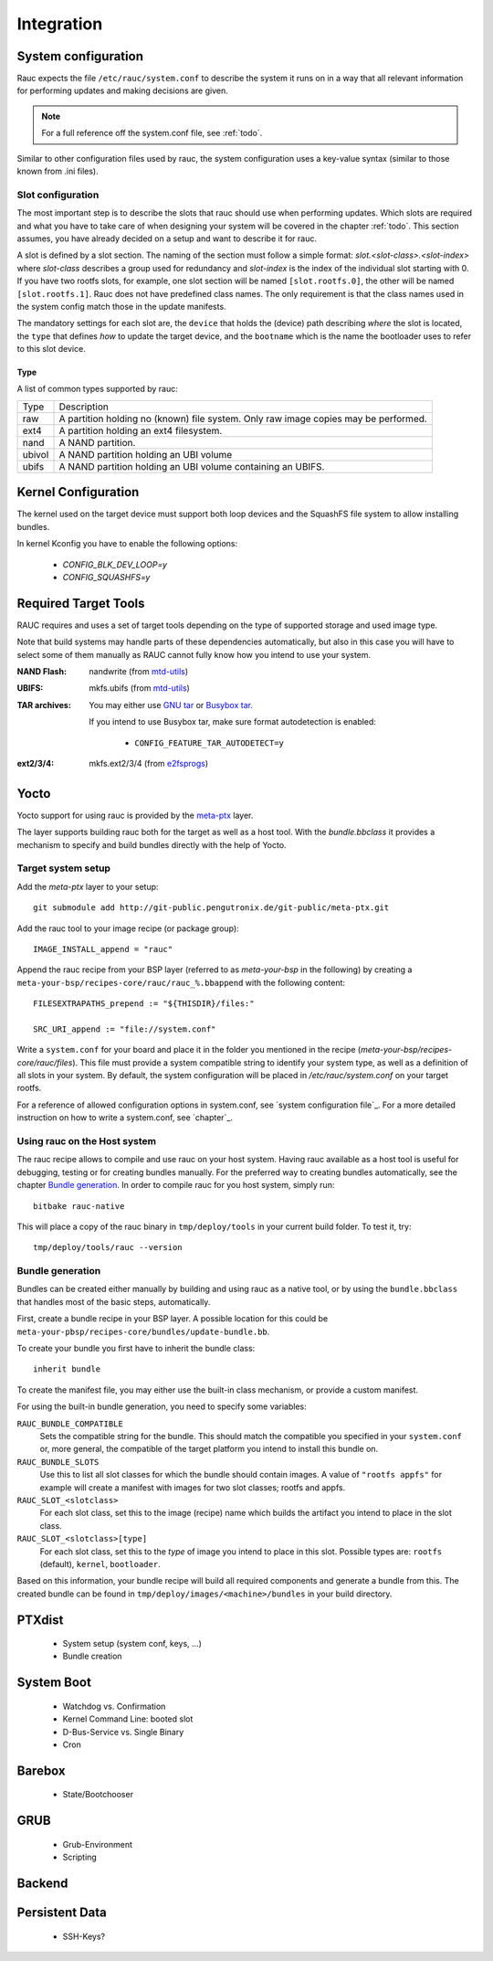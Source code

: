 Integration
===========

System configuration
--------------------

Rauc expects the file ``/etc/rauc/system.conf`` to describe the system it runs
on in a way that all relevant information for performing updates and making
decisions are given.

.. note:: For a full reference off the system.conf file, see :ref:`todo`.

Similar to other configuration files used by rauc, the system configuration
uses a key-value syntax (similar to those known from .ini files).

Slot configuration
~~~~~~~~~~~~~~~~~~

The most important step is to describe the slots that rauc should use
when performing updates. Which slots are required and what you have to take
care of when designing your system will be covered in the chapter :ref:`todo`.
This section assumes, you have already decided on a setup and want to describe
it for rauc.

A slot is defined by a slot section. The naming of the section must follow a
simple format: `slot.<slot-class>.<slot-index>` where *slot-class* describes a
group used for redundancy and *slot-index* is the index of the individual slot
starting with 0.
If you have two rootfs slots, for example, one slot section will be named
``[slot.rootfs.0]``, the other will be named ``[slot.rootfs.1]``.
Rauc does not have predefined class names. The only requirement is that the
class names used in the system config match those in the update manifests.

The mandatory settings for each slot are, the ``device`` that holds the
(device) path describing *where* the slot is located, the ``type`` that
defines *how* to update the target device, and the ``bootname`` which is
the name the bootloader uses to refer to this slot device.

Type
^^^^

A list of common types supported by rauc:

+----------+-------------------------------------------------------------------+
| Type     | Description                                                       |
+----------+-------------------------------------------------------------------+
| raw      | A partition holding no (known) file system. Only raw image copies |
|          | may be performed.                                                 |
+----------+-------------------------------------------------------------------+
| ext4     | A partition holding an ext4 filesystem.                           |
+----------+-------------------------------------------------------------------+
| nand     | A NAND partition.                                                 |
+----------+-------------------------------------------------------------------+
| ubivol   | A NAND partition holding an UBI volume                            |
+----------+-------------------------------------------------------------------+
| ubifs    | A NAND partition holding an UBI volume containing an UBIFS.       |
+----------+-------------------------------------------------------------------+

Kernel Configuration
--------------------

The kernel used on the target device must support both loop devices and the
SquashFS file system to allow installing bundles.

In kernel Kconfig you have to enable the following options:

  * `CONFIG_BLK_DEV_LOOP=y`
  * `CONFIG_SQUASHFS=y`

Required Target Tools
---------------------

RAUC requires and uses a set of target tools depending on the type of supported
storage and used image type.

Note that build systems may handle parts of these dependencies automatically,
but also in this case you will have to select some of them manually as RAUC
cannot fully know how you intend to use your system.

:NAND Flash: nandwrite (from `mtd-utils
             <git://git.infradead.org/mtd-utils.git>`_)
:UBIFS: mkfs.ubifs (from `mtd-utils
                  <git://git.infradead.org/mtd-utils.git>`_)
:TAR archives: You may either use `GNU tar <http://www.gnu.org/software/tar/>`_
  or `Busybox tar <http://www.busybox.net>`_.

  If you intend to use Busybox tar, make sure format autodetection is enabled:

    * ``CONFIG_FEATURE_TAR_AUTODETECT=y``
:ext2/3/4: mkfs.ext2/3/4 (from `e2fsprogs
  <git://git.kernel.org/pub/scm/fs/ext2/e2fsprogs.git>`_)


Yocto
-----

Yocto support for using rauc is provided by the `meta-ptx
<http://git-public.pengutronix.de/?p=meta-ptx.git>`_ layer.

The layer supports building rauc both for the target as well as a host tool.
With the `bundle.bbclass` it provides a mechanism to specify and build bundles
directly with the help of Yocto.

Target system setup
~~~~~~~~~~~~~~~~~~~

Add the `meta-ptx` layer to your setup::

  git submodule add http://git-public.pengutronix.de/git-public/meta-ptx.git

Add the rauc tool to your image recipe (or package group)::

  IMAGE_INSTALL_append = "rauc"

Append the rauc recipe from your BSP layer (referred to as `meta-your-bsp` in the
following) by creating a ``meta-your-bsp/recipes-core/rauc/rauc_%.bbappend``
with the following content::

  FILESEXTRAPATHS_prepend := "${THISDIR}/files:"
  
  SRC_URI_append := "file://system.conf"

Write a ``system.conf`` for your board and place it in the folder you mentioned
in the recipe (`meta-your-bsp/recipes-core/rauc/files`). This file must provide
a system compatible string to identify your system type, as well as a
definition of all slots in your system. By default, the system configuration
will be placed in `/etc/rauc/system.conf` on your target rootfs.

For a reference of allowed configuration options in system.conf, see `system
configuration file`_.
For a more detailed instruction on how to write a system.conf, see `chapter`_.

Using rauc on the Host system
~~~~~~~~~~~~~~~~~~~~~~~~~~~~~

The rauc recipe allows to compile and use rauc on your host system.
Having rauc available as a host tool is useful for debugging, testing or for
creating bundles manually.
For the preferred way to creating bundles automatically, see the chapter
`Bundle generation`_. In order to compile rauc for you host system, simply run::

  bitbake rauc-native

This will place a copy of the rauc binary in ``tmp/deploy/tools`` in your
current build folder. To test it, try::

  tmp/deploy/tools/rauc --version

Bundle generation
~~~~~~~~~~~~~~~~~

Bundles can be created either manually by building and using rauc as a native
tool, or by using the ``bundle.bbclass`` that handles most of the basic steps,
automatically.

First, create a bundle recipe in your BSP layer. A possible location for this
could be ``meta-your-pbsp/recipes-core/bundles/update-bundle.bb``.

To create your bundle you first have to inherit the bundle class::

  inherit bundle

To create the manifest file, you may either use the built-in class mechanism,
or provide a custom manifest.

For using the built-in bundle generation, you need to specify some variables:

``RAUC_BUNDLE_COMPATIBLE``
  Sets the compatible string for the bundle. This should match the compatible
  you specified in your ``system.conf`` or, more general, the compatible of the
  target platform you intend to install this bundle on.

``RAUC_BUNDLE_SLOTS``
  Use this to list all slot classes for which the bundle should contain images.
  A value of ``"rootfs appfs"`` for example will create a manifest with images
  for two slot classes; rootfs and appfs.

``RAUC_SLOT_<slotclass>``
  For each slot class, set this to the image (recipe) name which builds the
  artifact you intend to place in the slot class.

``RAUC_SLOT_<slotclass>[type]``
  For each slot class, set this to the *type* of image you intend to place in
  this slot. Possible types are: ``rootfs`` (default), ``kernel``,
  ``bootloader``.

Based on this information, your bundle recipe will build all required
components and generate a bundle from this. The created bundle can be found in
``tmp/deploy/images/<machine>/bundles`` in your build directory.


PTXdist
-------
   * System setup (system conf, keys, ...)
   * Bundle creation

System Boot
-----------
   * Watchdog vs. Confirmation
   * Kernel Command Line: booted slot
   * D-Bus-Service vs. Single Binary
   * Cron

Barebox
-------
   * State/Bootchooser

GRUB
----

   * Grub-Environment
   * Scripting

Backend
-------

Persistent Data
---------------

   * SSH-Keys?
